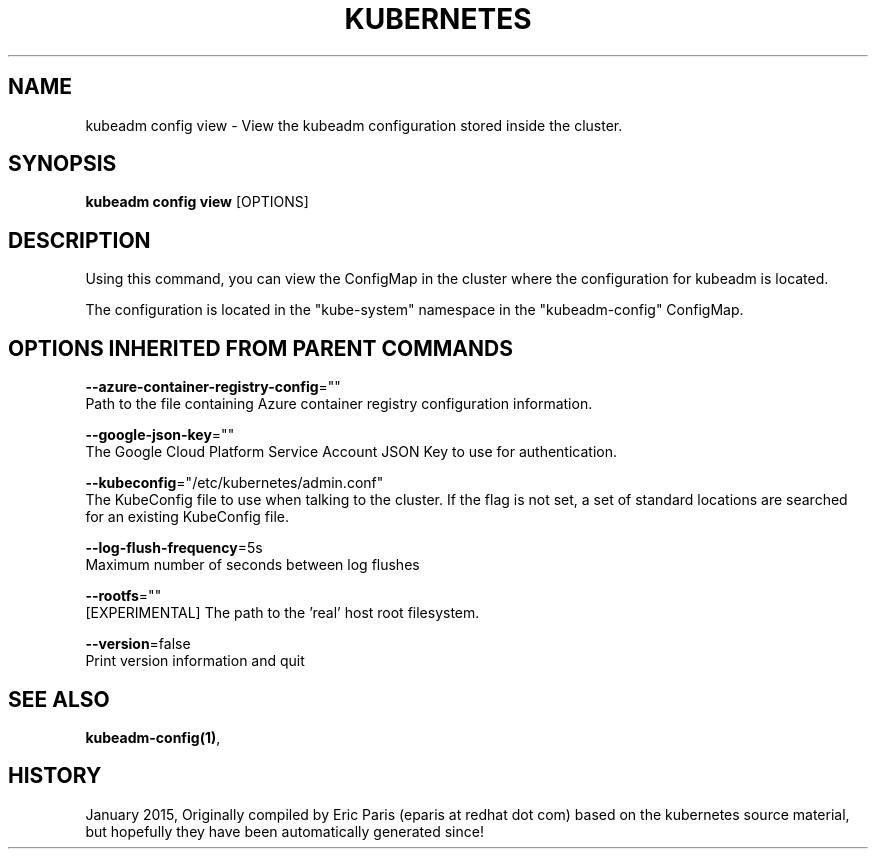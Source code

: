 .TH "KUBERNETES" "1" " kubernetes User Manuals" "Eric Paris" "Jan 2015"  ""


.SH NAME
.PP
kubeadm config view \- View the kubeadm configuration stored inside the cluster.


.SH SYNOPSIS
.PP
\fBkubeadm config view\fP [OPTIONS]


.SH DESCRIPTION
.PP
Using this command, you can view the ConfigMap in the cluster where the configuration for kubeadm is located.

.PP
The configuration is located in the "kube\-system" namespace in the "kubeadm\-config" ConfigMap.


.SH OPTIONS INHERITED FROM PARENT COMMANDS
.PP
\fB\-\-azure\-container\-registry\-config\fP=""
    Path to the file containing Azure container registry configuration information.

.PP
\fB\-\-google\-json\-key\fP=""
    The Google Cloud Platform Service Account JSON Key to use for authentication.

.PP
\fB\-\-kubeconfig\fP="/etc/kubernetes/admin.conf"
    The KubeConfig file to use when talking to the cluster. If the flag is not set, a set of standard locations are searched for an existing KubeConfig file.

.PP
\fB\-\-log\-flush\-frequency\fP=5s
    Maximum number of seconds between log flushes

.PP
\fB\-\-rootfs\fP=""
    [EXPERIMENTAL] The path to the 'real' host root filesystem.

.PP
\fB\-\-version\fP=false
    Print version information and quit


.SH SEE ALSO
.PP
\fBkubeadm\-config(1)\fP,


.SH HISTORY
.PP
January 2015, Originally compiled by Eric Paris (eparis at redhat dot com) based on the kubernetes source material, but hopefully they have been automatically generated since!
